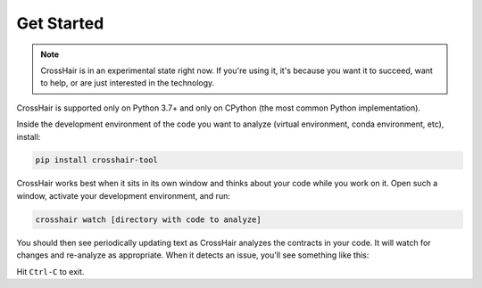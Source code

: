 ***********
Get Started
***********

.. note::
    CrossHair is in an experimental state right now.
    If you're using it, it's because you want it to succeed, want to help, or
    are just interested in the technology.

CrossHair is supported only on Python 3.7+ and only on CPython
(the most common Python implementation).

Inside the development environment of the code you want to analyze
(virtual environment, conda environment, etc), install:

.. code-block::

    pip install crosshair-tool

CrossHair works best when it sits in its own window and thinks about your code
while you work on it.
Open such a window, activate your development environment, and run:

.. code-block::

    crosshair watch [directory with code to analyze]

You should then see periodically updating text as CrossHair analyzes
the contracts in your code.
It will watch for changes and re-analyze as appropriate.
When it detects an issue, you'll see something like this:

.. image:: example_error.png
    :width: 557
    :height: 241
    :alt: Image showing terminal output

Hit ``Ctrl-C`` to exit.
